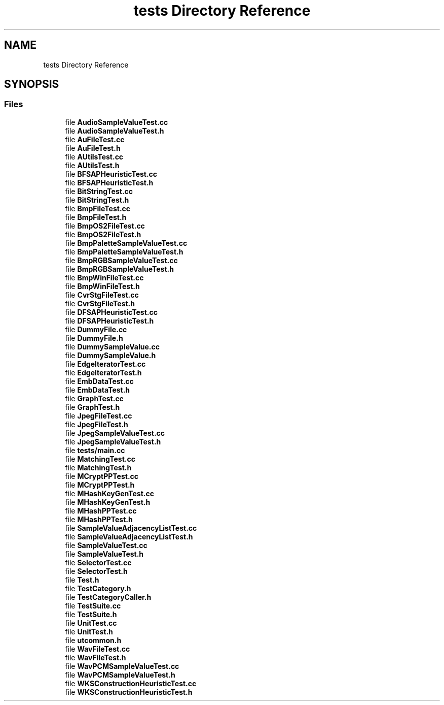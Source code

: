 .TH "tests Directory Reference" 3 "Thu Aug 17 2017" "Version 0.5.1" "steghide" \" -*- nroff -*-
.ad l
.nh
.SH NAME
tests Directory Reference
.SH SYNOPSIS
.br
.PP
.SS "Files"

.in +1c
.ti -1c
.RI "file \fBAudioSampleValueTest\&.cc\fP"
.br
.ti -1c
.RI "file \fBAudioSampleValueTest\&.h\fP"
.br
.ti -1c
.RI "file \fBAuFileTest\&.cc\fP"
.br
.ti -1c
.RI "file \fBAuFileTest\&.h\fP"
.br
.ti -1c
.RI "file \fBAUtilsTest\&.cc\fP"
.br
.ti -1c
.RI "file \fBAUtilsTest\&.h\fP"
.br
.ti -1c
.RI "file \fBBFSAPHeuristicTest\&.cc\fP"
.br
.ti -1c
.RI "file \fBBFSAPHeuristicTest\&.h\fP"
.br
.ti -1c
.RI "file \fBBitStringTest\&.cc\fP"
.br
.ti -1c
.RI "file \fBBitStringTest\&.h\fP"
.br
.ti -1c
.RI "file \fBBmpFileTest\&.cc\fP"
.br
.ti -1c
.RI "file \fBBmpFileTest\&.h\fP"
.br
.ti -1c
.RI "file \fBBmpOS2FileTest\&.cc\fP"
.br
.ti -1c
.RI "file \fBBmpOS2FileTest\&.h\fP"
.br
.ti -1c
.RI "file \fBBmpPaletteSampleValueTest\&.cc\fP"
.br
.ti -1c
.RI "file \fBBmpPaletteSampleValueTest\&.h\fP"
.br
.ti -1c
.RI "file \fBBmpRGBSampleValueTest\&.cc\fP"
.br
.ti -1c
.RI "file \fBBmpRGBSampleValueTest\&.h\fP"
.br
.ti -1c
.RI "file \fBBmpWinFileTest\&.cc\fP"
.br
.ti -1c
.RI "file \fBBmpWinFileTest\&.h\fP"
.br
.ti -1c
.RI "file \fBCvrStgFileTest\&.cc\fP"
.br
.ti -1c
.RI "file \fBCvrStgFileTest\&.h\fP"
.br
.ti -1c
.RI "file \fBDFSAPHeuristicTest\&.cc\fP"
.br
.ti -1c
.RI "file \fBDFSAPHeuristicTest\&.h\fP"
.br
.ti -1c
.RI "file \fBDummyFile\&.cc\fP"
.br
.ti -1c
.RI "file \fBDummyFile\&.h\fP"
.br
.ti -1c
.RI "file \fBDummySampleValue\&.cc\fP"
.br
.ti -1c
.RI "file \fBDummySampleValue\&.h\fP"
.br
.ti -1c
.RI "file \fBEdgeIteratorTest\&.cc\fP"
.br
.ti -1c
.RI "file \fBEdgeIteratorTest\&.h\fP"
.br
.ti -1c
.RI "file \fBEmbDataTest\&.cc\fP"
.br
.ti -1c
.RI "file \fBEmbDataTest\&.h\fP"
.br
.ti -1c
.RI "file \fBGraphTest\&.cc\fP"
.br
.ti -1c
.RI "file \fBGraphTest\&.h\fP"
.br
.ti -1c
.RI "file \fBJpegFileTest\&.cc\fP"
.br
.ti -1c
.RI "file \fBJpegFileTest\&.h\fP"
.br
.ti -1c
.RI "file \fBJpegSampleValueTest\&.cc\fP"
.br
.ti -1c
.RI "file \fBJpegSampleValueTest\&.h\fP"
.br
.ti -1c
.RI "file \fBtests/main\&.cc\fP"
.br
.ti -1c
.RI "file \fBMatchingTest\&.cc\fP"
.br
.ti -1c
.RI "file \fBMatchingTest\&.h\fP"
.br
.ti -1c
.RI "file \fBMCryptPPTest\&.cc\fP"
.br
.ti -1c
.RI "file \fBMCryptPPTest\&.h\fP"
.br
.ti -1c
.RI "file \fBMHashKeyGenTest\&.cc\fP"
.br
.ti -1c
.RI "file \fBMHashKeyGenTest\&.h\fP"
.br
.ti -1c
.RI "file \fBMHashPPTest\&.cc\fP"
.br
.ti -1c
.RI "file \fBMHashPPTest\&.h\fP"
.br
.ti -1c
.RI "file \fBSampleValueAdjacencyListTest\&.cc\fP"
.br
.ti -1c
.RI "file \fBSampleValueAdjacencyListTest\&.h\fP"
.br
.ti -1c
.RI "file \fBSampleValueTest\&.cc\fP"
.br
.ti -1c
.RI "file \fBSampleValueTest\&.h\fP"
.br
.ti -1c
.RI "file \fBSelectorTest\&.cc\fP"
.br
.ti -1c
.RI "file \fBSelectorTest\&.h\fP"
.br
.ti -1c
.RI "file \fBTest\&.h\fP"
.br
.ti -1c
.RI "file \fBTestCategory\&.h\fP"
.br
.ti -1c
.RI "file \fBTestCategoryCaller\&.h\fP"
.br
.ti -1c
.RI "file \fBTestSuite\&.cc\fP"
.br
.ti -1c
.RI "file \fBTestSuite\&.h\fP"
.br
.ti -1c
.RI "file \fBUnitTest\&.cc\fP"
.br
.ti -1c
.RI "file \fBUnitTest\&.h\fP"
.br
.ti -1c
.RI "file \fButcommon\&.h\fP"
.br
.ti -1c
.RI "file \fBWavFileTest\&.cc\fP"
.br
.ti -1c
.RI "file \fBWavFileTest\&.h\fP"
.br
.ti -1c
.RI "file \fBWavPCMSampleValueTest\&.cc\fP"
.br
.ti -1c
.RI "file \fBWavPCMSampleValueTest\&.h\fP"
.br
.ti -1c
.RI "file \fBWKSConstructionHeuristicTest\&.cc\fP"
.br
.ti -1c
.RI "file \fBWKSConstructionHeuristicTest\&.h\fP"
.br
.in -1c
